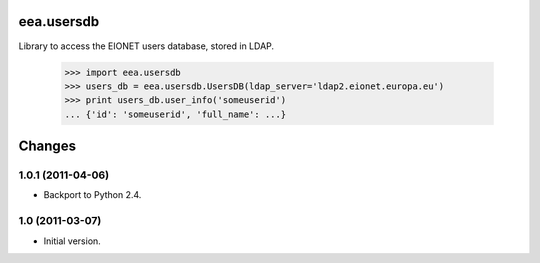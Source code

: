 eea.usersdb
===========

Library to access the EIONET users database, stored in LDAP.

    >>> import eea.usersdb
    >>> users_db = eea.usersdb.UsersDB(ldap_server='ldap2.eionet.europa.eu')
    >>> print users_db.user_info('someuserid')
    ... {'id': 'someuserid', 'full_name': ...}

Changes
=======

1.0.1 (2011-04-06)
------------------

- Backport to Python 2.4.

1.0 (2011-03-07)
----------------

- Initial version.
